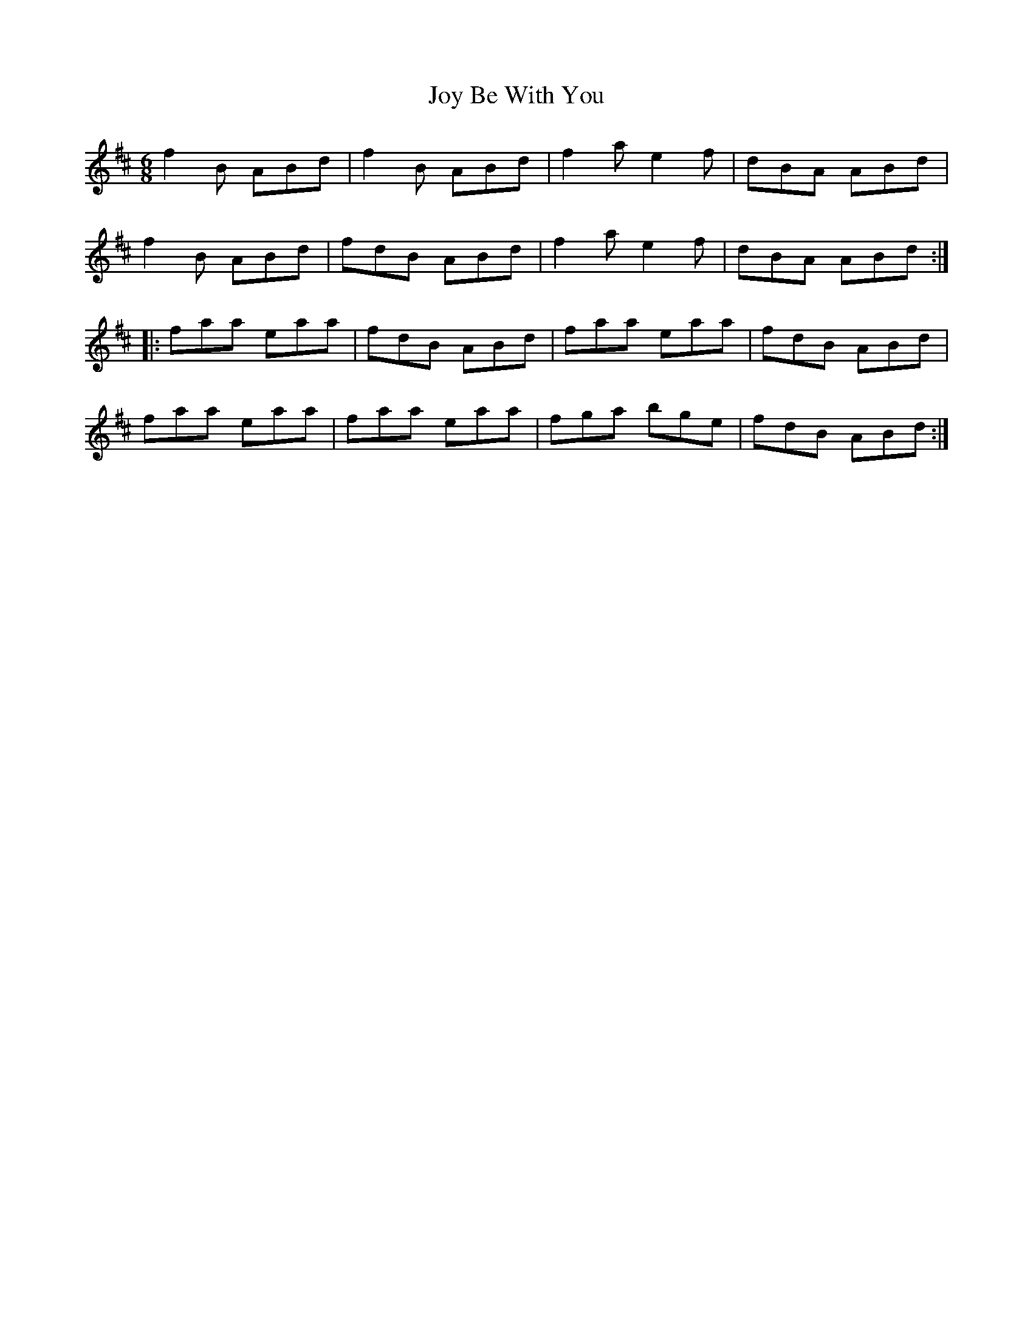 X: 20936
T: Joy Be With You
R: jig
M: 6/8
K: Dmajor
f2B ABd|f2B ABd|f2a e2f|dBA ABd|
f2B ABd|fdB ABd|f2a e2f|dBA ABd:|
|:faa eaa|fdB ABd|faa eaa|fdB ABd|
faa eaa|faa eaa|fga bge|fdB ABd:|

